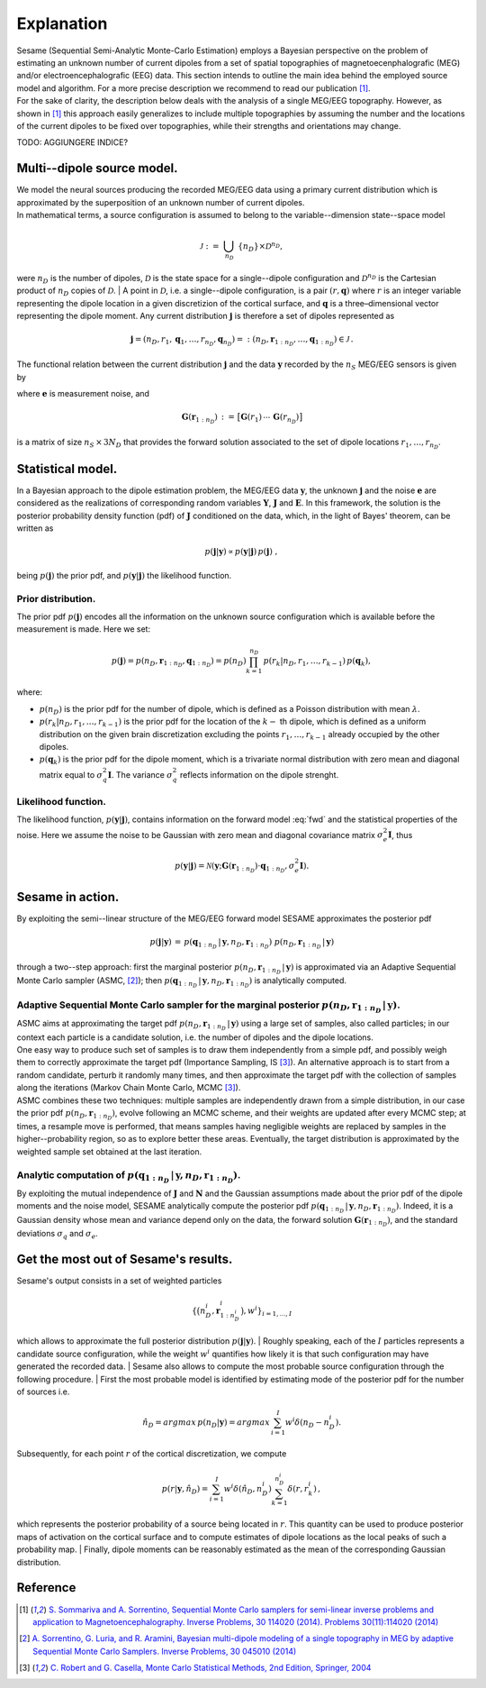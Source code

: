 ############
Explanation
############

| Sesame (Sequential Semi-Analytic Monte-Carlo Estimation) employs a Bayesian perspective on the problem of estimating an unknown number of current dipoles from a set of spatial topographies of magnetoecenphalografic (MEG) and/or electroencephalografic (EEG) data. This section intends to outline the main idea behind the employed source model and algorithm. For a more precise description we recommend to read our publication [1]_.
| For the sake of clarity, the description below deals with the analysis of a single MEG/EEG topography. However, as shown in [1]_ this approach easily generalizes to include multiple topographies by assuming the number and the locations of the current dipoles to be fixed over topographies, while their strengths and orientations may change.

TODO: AGGIUNGERE INDICE?

Multi--dipole source model.
---------------------------
| We model the neural sources producing the recorded MEG/EEG data using a primary current distribution which is approximated by the superposition of an unknown number of current dipoles.
| In mathematical terms, a source configuration is assumed to belong to the variable--dimension state--space model

.. math:: \mathcal{J}\ :=\ \bigcup_{n_D}\ \{n_D\} \times \mathcal{D}^{n_D} ,
 
were :math:`n_D` is the number of dipoles, :math:`\mathcal{D}` is the state space for a single--dipole configuration and :math:`\mathcal{D}^{n_D}` is the Cartesian product of :math:`n_D` copies of :math:`\mathcal{D}`.
| A point in :math:`\mathcal{D}`, i.e. a single--dipole configuration, is a pair :math:`(r, \mathbf{q})` where :math:`r` is an integer variable representing the dipole location in a given discretizion of the cortical surface, and :math:`\mathbf{q}` is a three–dimensional vector representing the dipole moment. Any current distribution :math:`\mathbf{j}` is therefore a set of dipoles represented as 

.. math:: \mathbf{j} = \left(n_D, r_1, \mathbf{q}_1, \dots, r_{n_D}, \mathbf{q}_{n_D} \right) =: \left(n_D, \mathbf{r}_{1:n_D}, \dots, \mathbf{q}_{1:n_D}\right)  \in \mathcal{J}\, .


The functional relation between the current distribution :math:`\mathbf{j}` and the data :math:`\mathbf{y}` recorded by the :math:`n_S` MEG/EEG sensors is given by

.. math:: \mathbf{y} = \mathbf{G} \left( \mathbf{r}_{1:n_D} \right) \cdot \mathbf{q}_{1:n_D} + \mathbf{e},
   :label: fwd

where :math:`\mathbf{e}` is measurement noise, and 

.. math:: \mathbf{G}\left(\mathbf{r}_{1:n_D}\right)\, :=\, \big[\mathbf{G}(r_1)\, \cdots \, \mathbf{G}(r_{n_D})\big]

is a matrix of size :math:`n_S \, \times \, 3N_D` that provides the forward solution associated to the set of dipole locations :math:`r_{1}, \dots, r_{n_D}`. 

Statistical model.
-------------------
| In a Bayesian approach to the dipole estimation problem, the MEG/EEG data :math:`\mathbf{y}`, the unknown :math:`\mathbf{j}` and the noise :math:`\mathbf{e}` are considered as the realizations of corresponding random variables :math:`\mathbf{Y}`, :math:`\mathbf{J}` and :math:`\mathbf{E}`. In this framework, the solution is the posterior probability density function (pdf) of :math:`\mathbf{J}` conditioned on the data, which, in the light of Bayes' theorem, can be written as

.. math:: p(\mathbf{j}|\mathbf{y}) \propto p(\mathbf{y}|\mathbf{j})\, p(\mathbf{j})\ ,

being :math:`p(\mathbf{j})` the prior pdf, and :math:`p(\mathbf{y}|\mathbf{j})` the likelihood function.

Prior distribution.
"""""""""""""""""""
The prior pdf :math:`p(\mathbf{j})` encodes all the information on the unknown source configuration which is available before the measurement is made. Here we set:

.. math:: p(\mathbf{j}) = p(n_D, \mathbf{r}_{1:n_D}, \mathbf{q}_{1:n_D}) = p(n_D) \prod_{k=1}^{n_D}\, p(r_k|n_D, r_1, \ldots, r_{k-1})\, p(\mathbf{q}_{k}),

where:

- :math:`p(n_D)` is the prior pdf for the number of dipole, which is defined as a Poisson distribution with mean :math:`\lambda`.
- :math:`p(r_k|n_D, r_1, \ldots, r_{k-1})` is the prior pdf for the location of the :math:`k-` th dipole, which is defined as a uniform distribution on the given brain discretization excluding the points :math:`r_1, \ldots, r_{k-1}` already occupied by the other dipoles.
- :math:`p(\mathbf{q}_k)` is the prior pdf for the dipole moment, which is a trivariate normal distribution with zero mean and diagonal matrix equal to :math:`\sigma_q^2 \mathbf{I}`. The variance :math:`\sigma_q^2` reflects information on the dipole strenght.

Likelihood function.
"""""""""""""""""""""
The likelihood function, :math:`p(\mathbf{y}|\mathbf{j})`, contains information on the forward model :eq:`fwd` and the statistical properties of the noise. Here we assume the noise to be Gaussian with zero mean and diagonal covariance matrix :math:`\sigma_e^2 \mathbf{I}`, thus

.. math:: p(\mathbf{y}|\mathbf{j}) = \mathcal{N}(\mathbf{y}; \mathbf{G} \left( \mathbf{r}_{1:n_D} \right) \cdot \mathbf{q}_{1:n_D}, \sigma_{e}^2 \mathbf{I}).


Sesame in action.
-----------------
By exploiting the semi--linear structure of the MEG/EEG forward model SESAME approximates the posterior pdf

.. math:: p(\mathbf{j}|\mathbf{y})\, =\,  p(\mathbf{q}_{1:n_D}\,|\,\mathbf{y}, n_D, \mathbf{r}_{1:n_D})\ p(n_D, \mathbf{r}_{1:n_D}\,|\,\mathbf{y})

through a two--step approach: first the marginal posterior :math:`p(n_D, \mathbf{r}_{1:n_D}\,|\,\mathbf{y})` is approximated via an Adaptive Sequential Monte Carlo sampler (ASMC, [2]_); then  :math:`p(\mathbf{q}_{1:n_D}\,|\,\mathbf{y}, n_D, \mathbf{r}_{1:n_D})` is analytically computed.

Adaptive Sequential Monte Carlo sampler for the marginal posterior :math:`p(n_D, \mathbf{r}_{1:n_D}\,|\,\mathbf{y})`.
"""""""""""""""""""""""""""""""""""""""""""""""""""""""""""""""""""""""""""""""""""""""""""""""""""""""""""""""""""""""
| ASMC aims at approximating the target pdf :math:`p(n_D, \mathbf{r}_{1:n_D}\,|\,\mathbf{y})` using a large set of samples, also called particles; in our context each particle is a candidate solution, i.e. the number of dipoles and the dipole locations.
| One easy way to produce such set of samples is to draw them independently from a simple pdf, and possibly weigh them to correctly approximate the target pdf (Importance Sampling, IS [3]_). An alternative approach is to start from a random candidate, perturb it randomly many times, and then approximate the target pdf with the collection of samples along the iterations (Markov Chain Monte Carlo, MCMC [3]_).
| ASMC combines these two techniques:  multiple samples are independently drawn from a simple distribution, in our case the prior pdf :math:`p(n_D, \mathbf{r}_{1:n_D})`, evolve following an MCMC scheme, and their weights are updated after every MCMC step; at times, a resample move is performed, that means samples having negligible weights are replaced by samples in the higher--probability region, so as to explore better these areas. Eventually, the target distribution is approximated by the weighted sample set obtained at the last iteration.

Analytic computation of :math:`p(\mathbf{q}_{1:n_D}\,|\,\mathbf{y}, n_D, \mathbf{r}_{1:n_D})`.
""""""""""""""""""""""""""""""""""""""""""""""""""""""""""""""""""""""""""""""""""""""""""""""""
By exploiting the mutual independence of :math:`\mathbf{J}` and :math:`\mathbf{N}` and the Gaussian assumptions made about the prior pdf of the dipole moments and the noise model, SESAME analytically compute the posterior pdf :math:`p(\mathbf{q}_{1:n_D}\,|\,\mathbf{y}, n_D, \mathbf{r}_{1:n_D})`. Indeed, it is a Gaussian density whose mean and variance depend only on the data, the forward solution :math:`\mathbf{G}\left(\mathbf{r}_{1:n_D}\right)`, and the standard deviations :math:`\sigma_q` and :math:`\sigma_e`.

Get the most out of Sesame's results.
-------------------------------------
| Sesame's output consists in a set of weighted particles

.. math::  \left\{\big(n_D^{i}, \mathbf{r}_{1:n_D^{i}}^{i}\big), w^{i} \right\}_{i=1, ..., I}

which allows to approximate the full posterior distribution :math:`p(\mathbf{j}|\mathbf{y})`.
| Roughly speaking, each of the :math:`I` particles represents a candidate source configuration, while the weight :math:`w^i` quantifies how likely it is that such configuration may have generated the recorded data.
| Sesame also allows to compute the most probable source configuration through the following procedure.
| First the most probable model is identified by estimating mode of the posterior pdf for the number of sources i.e. 

.. math:: \hat{n}_D = argmax\, p \left(n_D | \mathbf{y} \right) = argmax\, \sum_{i=1}^I w^{i} \delta \left(n_D-n_D^{i} \right).

| Subsequently, for each point :math:`r` of the cortical discretization, we compute

.. math:: p(r| \mathbf{y},\hat{n}_D) = \sum_{i=1}^I w^i \delta\left(\hat{n}_D,n_D^i\right) \sum_{k=1}^{n_D^{i}} \delta\left(r, r_k^{i}\right)\, ,

which represents the posterior probability of a source being located in :math:`r`. This quantity can be used to produce posterior maps of activation on the cortical surface and to compute estimates of dipole locations as the local peaks of such a probability map.
| Finally, dipole moments can be reasonably estimated as the mean of the corresponding Gaussian distribution. 


Reference
---------
.. [1] `S. Sommariva and A. Sorrentino, Sequential Monte Carlo samplers for semi-linear inverse problems and application to Magnetoencephalography. Inverse Problems, 30 114020 (2014).   Problems 30(11):114020 (2014) <https://doi.org/10.1088/0266-5611/30/11/114020>`_
.. [2]  `A. Sorrentino, G. Luria, and R. Aramini, Bayesian multi-dipole modeling of a single topography in MEG by adaptive Sequential Monte Carlo Samplers. Inverse Problems, 30 045010 (2014) <https://iopscience.iop.org/article/10.1088/0266-5611/30/4/045010>`_
.. [3] `C. Robert and G. Casella, Monte Carlo Statistical Methods, 2nd Edition, Springer, 2004 <https://www.springer.com/gp/book/9780387212395>`_
